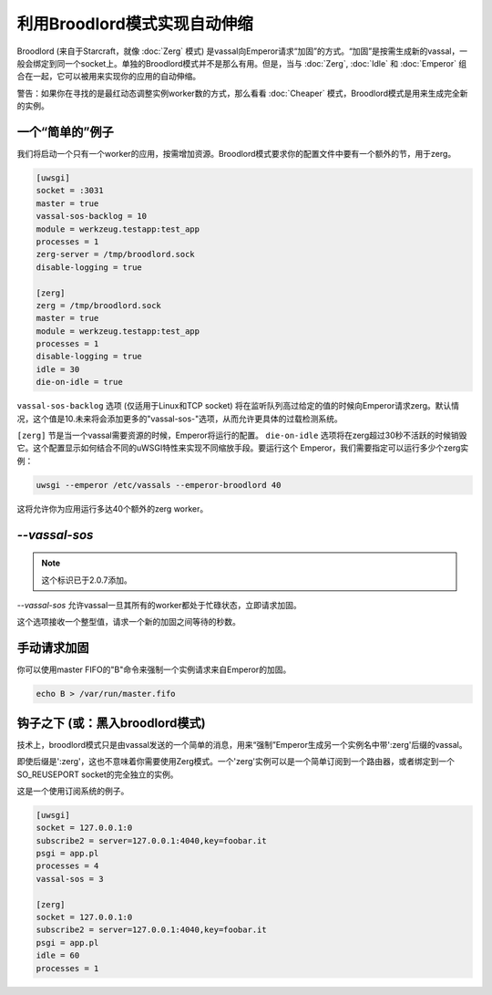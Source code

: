 利用Broodlord模式实现自动伸缩
================================

Broodlord (来自于Starcraft，就像 :doc:`Zerg` 模式) 是vassal向Emperor请求“加固”的方式。“加固”是按需生成新的vassal，一般会绑定到同一个socket上。单独的Broodlord模式并不是那么有用。但是，当与 :doc:`Zerg`, :doc:`Idle` 和 :doc:`Emperor` 组合在一起，它可以被用来实现你的应用的自动伸缩。

警告：如果你在寻找的是最红动态调整实例worker数的方式，那么看看 :doc:`Cheaper` 模式，Broodlord模式是用来生成完全新的实例。

一个“简单的”例子
------------------

我们将启动一个只有一个worker的应用，按需增加资源。Broodlord模式要求你的配置文件中要有一个额外的节，用于zerg。

.. code-block:: ini

  [uwsgi]
  socket = :3031
  master = true
  vassal-sos-backlog = 10
  module = werkzeug.testapp:test_app
  processes = 1
  zerg-server = /tmp/broodlord.sock
  disable-logging = true
  
  [zerg]
  zerg = /tmp/broodlord.sock
  master = true
  module = werkzeug.testapp:test_app
  processes = 1
  disable-logging = true
  idle = 30
  die-on-idle = true

``vassal-sos-backlog`` 选项 (仅适用于Linux和TCP socket) 将在监听队列高过给定的值的时候向Emperor请求zerg。默认情况，这个值是10.未来将会添加更多的"vassal-sos-"选项，从而允许更具体的过载检测系统。

``[zerg]`` 节是当一个vassal需要资源的时候，Emperor将运行的配置。 ``die-on-idle`` 选项将在zerg超过30秒不活跃的时候销毁它。这个配置显示如何结合不同的uWSGI特性来实现不同缩放手段。要运行这个
Emperor，我们需要指定可以运行多少个zerg实例：

.. code-block:: sh

  uwsgi --emperor /etc/vassals --emperor-broodlord 40

这将允许你为应用运行多达40个额外的zerg worker。

`--vassal-sos`
--------------

.. note::

   这个标识已于2.0.7添加。

`--vassal-sos` 允许vassal一旦其所有的worker都处于忙碌状态，立即请求加固。

这个选项接收一个整型值，请求一个新的加固之间等待的秒数。

手动请求加固
---------------------------------

你可以使用master FIFO的"B"命令来强制一个实例请求来自Emperor的加固。

.. code-block:: sh

   echo B > /var/run/master.fifo

钩子之下 (或：黑入broodlord模式)
--------------------------------------------

技术上，broodlord模式只是由vassal发送的一个简单的消息，用来“强制”Emperor生成另一个实例名中带':zerg'后缀的vassal。

即使后缀是':zerg'，这也不意味着你需要使用Zerg模式。一个'zerg'实例可以是一个简单订阅到一个路由器，或者绑定到一个SO_REUSEPORT socket的完全独立的实例。

这是一个使用订阅系统的例子。

.. code-block:: ini

   [uwsgi]
   socket = 127.0.0.1:0
   subscribe2 = server=127.0.0.1:4040,key=foobar.it
   psgi = app.pl
   processes = 4
   vassal-sos = 3
   
   [zerg]
   socket = 127.0.0.1:0
   subscribe2 = server=127.0.0.1:4040,key=foobar.it
   psgi = app.pl
   idle = 60
   processes = 1
